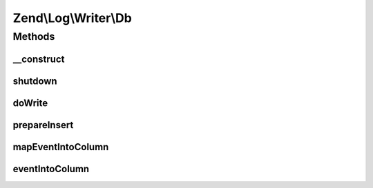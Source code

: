.. Log/Writer/Db.php generated using docpx on 01/30/13 03:32am


Zend\\Log\\Writer\\Db
=====================

Methods
+++++++

__construct
-----------

.. function:: __construct()


    Constructor
    
    We used the Adapter instead of Zend\Db for a performance reason.

    :param Adapter|array|Traversable: 
    :param string: 
    :param array: 
    :param string: 

    :throws Exception\InvalidArgumentException: 



shutdown
--------

.. function:: shutdown()


    Remove reference to database adapter

    :rtype: void 



doWrite
-------

.. function:: doWrite()


    Write a message to the log.

    :param array: event data

    :rtype: void 

    :throws: Exception\RuntimeException 



prepareInsert
-------------

.. function:: prepareInsert()


    Prepare the INSERT SQL statement

    :param Adapter: 
    :param string: 
    :param array: 

    :rtype: string 



mapEventIntoColumn
------------------

.. function:: mapEventIntoColumn()


    Map event into column using the $columnMap array

    :param array: 
    :param array: 

    :rtype: array 



eventIntoColumn
---------------

.. function:: eventIntoColumn()


    Transform event into column for the db table

    :param array: 

    :rtype: array 



